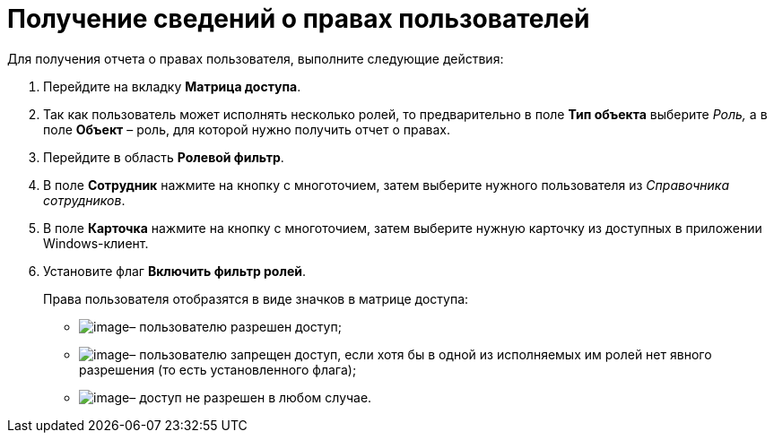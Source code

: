 = Получение сведений о правах пользователей

.Для получения отчета о правах пользователя, выполните следующие действия:
. Перейдите на вкладку *Матрица доступа*.
. Так как пользователь может исполнять несколько ролей, то предварительно в поле *Тип объекта* выберите _Роль,_ а в поле *Объект* – роль, для которой нужно получить отчет о правах.
. Перейдите в область *Ролевой фильтр*.
. В поле *Сотрудник* нажмите на кнопку с многоточием, затем выберите нужного пользователя из _Справочника сотрудников_.
. В поле *Карточка* нажмите на кнопку с многоточием, затем выберите нужную карточку из доступных в приложении Windows-клиент.
. Установите флаг *Включить фильтр ролей*.
+
Права пользователя отобразятся в виде значков в матрице доступа:

* image:buttons/rol_Check.png[image]– пользователю разрешен доступ;
* image:buttons/rol_label_access_not_full.png[image]– пользователю запрещен доступ, если хотя бы в одной из исполняемых им ролей нет явного разрешения (то есть установленного флага);
* image:buttons/rol_delete_red_x.png[image]– доступ не разрешен в любом случае.
